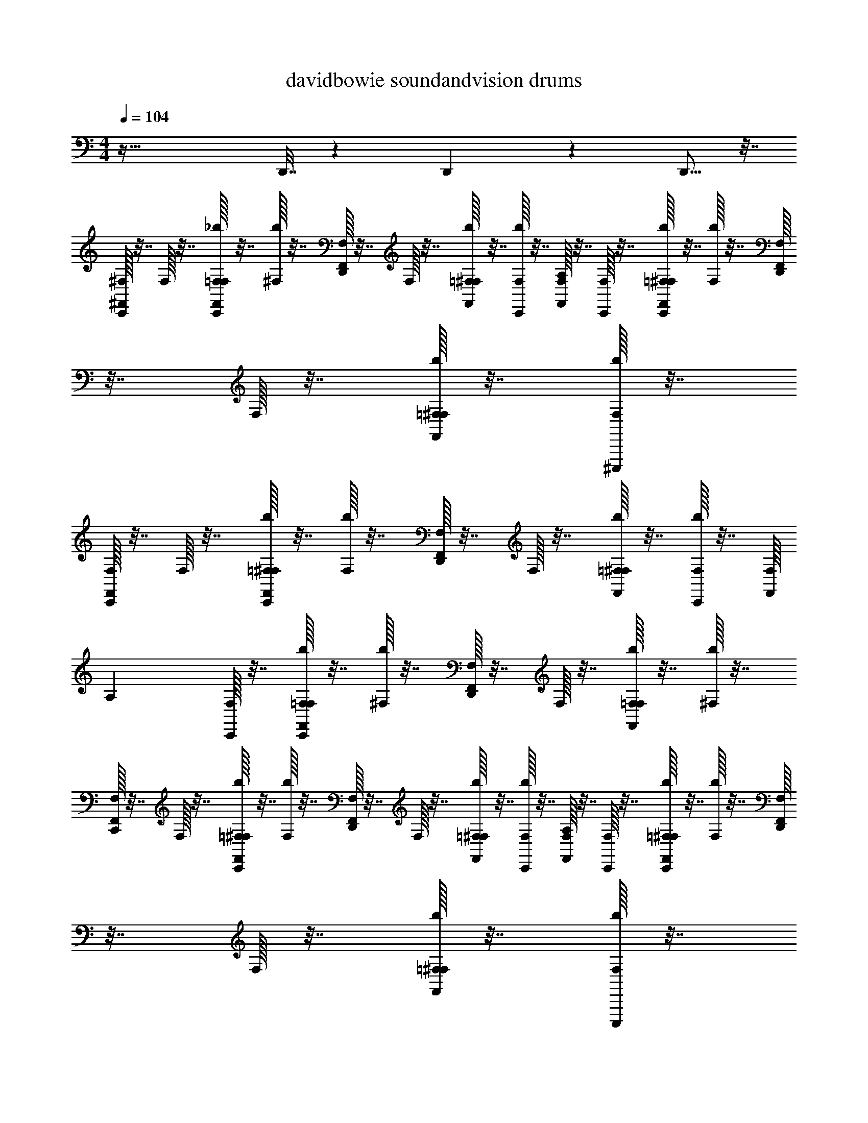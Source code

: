 X: 1
T: davidbowie soundandvision drums
Z: ABC Generated by Starbound Composer v0.8.7
L: 1/4
M: 4/4
Q: 1/4=104
K: C
z65/32 D,,7/32 z13/24 D,,65/168 z65/224 D,,5/16 z7/32 
[^F,,/32C,,/32^F,/32] z7/32 F,/32 z7/32 [F,,/32F,/32C,,/32=F,/32_b/32] z7/32 [b/32^F,/32] z7/32 [D,,/32F,,/32F,/32] z7/32 F,/32 z7/32 [F,,/32=F,/32^F,/32b/32] z7/32 [C,,/32F,/32b/32] z7/32 [F,,/32F,/32A,] z7/32 [F,/32C,,/32] z7/32 [C,,/32=F,/32F,,/32^F,/32b/32] z7/32 [b/32F,/32] z7/32 [D,,/32F,,/32F,/32] z7/32 F,/32 z7/32 [=F,/32F,,/32^F,/32b/32] z7/32 [^C,,,/32F,/32b/32] z7/32 
[F,,/32C,,/32F,/32] z7/32 F,/32 z7/32 [C,,/32=F,/32F,,/32^F,/32b/32] z7/32 [F,/32b/32] z7/32 [D,,/32F,,/32F,/32] z7/32 F,/32 z7/32 [F,,/32=F,/32^F,/32b/32] z7/32 [C,,/32F,/32b/32] z7/32 [F,/32F,,/32] [z7/32A,] [C,,/32F,/32] z7/32 [F,/32C,,/32F,,/32=F,/32b/32] z7/32 [^F,/32b/32] z7/32 [D,,/32F,/32F,,/32] z7/32 F,/32 z7/32 [F,/32F,,/32=F,/32b/32] z7/32 [^F,/32b/32] z7/32 
[F,,/32C,,/32F,/32] z7/32 F,/32 z7/32 [C,,/32=F,/32^F,/32F,,/32b/32] z7/32 [F,/32b/32] z7/32 [F,,/32D,,/32F,/32] z7/32 F,/32 z7/32 [=F,/32F,,/32^F,/32b/32] z7/32 [C,,/32F,/32b/32] z7/32 [F,,/32F,/32A,] z7/32 [C,,/32F,/32] z7/32 [=F,/32C,,/32F,,/32^F,/32b/32] z7/32 [F,/32b/32] z7/32 [D,,/32F,,/32F,/32] z7/32 F,/32 z7/32 [F,,/32=F,/32^F,/32b/32] z7/32 [C,,,/32F,/32b/32] z7/32 
[F,,/32C,,/32F,/32] z7/32 F,/32 z7/32 [=F,/32C,,/32F,,/32^F,/32b/32] z7/32 [F,/32b/32] z7/32 [D,,/32F,,/32F,/32] z7/32 F,/32 z7/32 [=F,/32F,,/32^F,/32b/32] z7/32 [F,/32C,,/32b/32] z7/32 [F,,/32F,/32A,] z7/32 [C,,/32F,/32] z7/32 [C,,/32=F,/32F,,/32^F,/32b/32] z7/32 [F,/32b/32] z7/32 [F,,/32D,,/32F,/32] z7/32 F,/32 z7/32 [=F,/32F,,/32^F,/32b/32] z7/32 [F,/32b/32] z7/32 
[C,,/32F,,/32F,/32] z7/32 F,/32 z7/32 [C,,/32=F,/32^F,/32F,,/32b/32] z7/32 [F,/32b/32] z7/32 [F,,/32D,,/32F,/32] z7/32 F,/32 z7/32 [F,,/32=F,/32^F,/32b/32] z7/32 [C,,/32F,/32b/32] z7/32 [F,,/32F,/32A,] z7/32 [F,/32C,,/32] z7/32 [C,,/32=F,/32F,,/32b/32^F,/32] z7/32 [b/32F,/32] z7/32 [F,,/32D,,/32F,/32] z7/32 F,/32 z7/32 [=F,/32F,,/32^F,/32b/32] z7/32 [C,,,/32F,/32b/32] z7/32 
[C,,/32F,,/32F,/32] z7/32 F,/32 z7/32 [C,,/32=F,/32F,,/32^F,/32b/32] z7/32 [F,/32b/32] z7/32 [D,,/32F,,/32F,/32] z7/32 F,/32 z7/32 [F,,/32=F,/32^F,/32b/32] z7/32 [C,,/32F,/32b/32] z7/32 [F,/32F,,/32A,] z7/32 [C,,/32F,/32] z7/32 [C,,/32=F,/32F,,/32^F,/32b/32] z7/32 [F,/32b/32] z7/32 [D,,/32F,,/32F,/32] z7/32 F,/32 z7/32 [F,/32F,,/32=F,/32b/32] z7/32 [^F,/32b/32] z7/32 
[F,,/32C,,/32F,/32] z7/32 F,/32 z7/32 [C,,/32=F,/32^F,/32b/32F,,/32] z7/32 [F,/32b/32] z7/32 [D,,/32F,,/32F,/32] z7/32 F,/32 z7/32 [=F,/32F,,/32^F,/32b/32] z7/32 [C,,/32F,/32b/32] z7/32 [F,,/32F,/32A,] z7/32 [C,,/32F,/32] z7/32 [=F,/32C,,/32F,,/32^F,/32b/32] z7/32 [F,/32b/32] z7/32 [D,,/32F,,/32F,/32] z7/32 F,/32 z7/32 [=F,/32F,,/32^F,/32b/32] z7/32 [C,,,/32F,/32b/32] z7/32 
[C,,/32F,,/32F,/32] z7/32 F,/32 z7/32 [C,,/32=F,/32b/32^F,/32F,,/32] D,,/8 z3/32 [F,/32b/32] z3/16 [z/32D,,5/32] [D,,/32F,,/32F,/32] z7/32 F,/32 z7/32 [=F,/32F,,/32^F,/32b/32] z7/32 [z/36F,/32C,,/32b/32] D,,19/126 z/14 [F,,/32F,/32A,] z7/32 [C,,/32F,/32D,,3/16] z7/32 [C,,/32=F,/32b/32^F,/32F,,/32] z7/32 [F,/32b/32D,,3/28] z7/32 [D,,/32F,,/32F,/32] D,,25/224 z3/28 [F,/32D,,/8] z3/16 [z/32D,,31/224] [F,,/32=F,/32^F,/32b/32] z7/32 [b/32F,/32] z7/32 
[F,,/32C,,/32F,/32] z7/32 F,/32 z7/32 [F,,/32F,/32C,,/32=F,/32b/32] z7/32 [b/32^F,/32] z7/32 [D,,/32F,,/32F,/32] z7/32 F,/32 z7/32 [F,,/32=F,/32^F,/32b/32] z7/32 [C,,/32F,/32b/32] z7/32 [F,,/32F,/32A,] z7/32 [F,/32C,,/32] z7/32 [C,,/32=F,/32F,,/32^F,/32b/32] z7/32 [b/32F,/32] z7/32 [D,,/32F,,/32F,/32] z7/32 F,/32 z7/32 [=F,/32F,,/32^F,/32b/32] z7/32 [C,,,/32F,/32b/32] z7/32 
[F,,/32C,,/32F,/32] z7/32 F,/32 z7/32 [C,,/32=F,/32F,,/32^F,/32b/32] z7/32 [F,/32b/32] z7/32 [D,,/32F,,/32F,/32] z7/32 F,/32 z7/32 [F,,/32=F,/32^F,/32b/32] z7/32 [C,,/32F,/32b/32] z7/32 [F,/32F,,/32A,] z7/32 [C,,/32F,/32] z7/32 [F,/32C,,/32F,,/32=F,/32b/32] z7/32 [^F,/32b/32] z7/32 [D,,/32F,/32F,,/32] z7/32 F,/32 z7/32 [F,/32F,,/32=F,/32b/32] z7/32 [^F,/32b/32] z7/32 
[F,,/32C,,/32F,/32] z7/32 F,/32 z7/32 [C,,/32=F,/32^F,/32F,,/32b/32] z7/32 [F,/32b/32] z7/32 [F,,/32D,,/32F,/32] z7/32 F,/32 z7/32 [=F,/32F,,/32^F,/32b/32] z7/32 [C,,/32F,/32b/32] z7/32 [F,,/32F,/32A,] z7/32 [C,,/32F,/32] z7/32 [=F,/32C,,/32F,,/32^F,/32b/32] z7/32 [F,/32b/32] z7/32 [D,,/32F,,/32F,/32] z7/32 F,/32 z7/32 [F,,/32=F,/32^F,/32b/32] z7/32 [C,,,/32F,/32b/32] z7/32 
[F,,/32C,,/32F,/32] z7/32 F,/32 z7/32 [=F,/32C,,/32F,,/32^F,/32b/32] z7/32 [F,/32b/32] z7/32 [D,,/32F,,/32F,/32] z7/32 F,/32 z7/32 [=F,/32F,,/32^F,/32b/32] z7/32 [F,/32C,,/32b/32] z7/32 [F,,/32F,/32A,] z7/32 [C,,/32F,/32] z7/32 [C,,/32=F,/32F,,/32^F,/32b/32] z7/32 [F,/32b/32] z7/32 [F,,/32D,,/32F,/32] z7/32 F,/32 z7/32 [=F,/32F,,/32^F,/32b/32] z7/32 [F,/32b/32] z7/32 
[C,,/32F,,/32F,/32] z7/32 F,/32 z7/32 [C,,/32=F,/32^F,/32F,,/32b/32] z7/32 [F,/32b/32] z7/32 [F,,/32D,,/32F,/32] z7/32 F,/32 z7/32 [F,,/32=F,/32^F,/32b/32] z7/32 [C,,/32F,/32b/32] z7/32 [F,,/32F,/32A,] z7/32 [F,/32C,,/32] z7/32 [C,,/32=F,/32F,,/32b/32^F,/32] z7/32 [b/32F,/32] z7/32 [F,,/32D,,/32F,/32] z7/32 F,/32 z7/32 [=F,/32F,,/32^F,/32b/32] z7/32 [C,,,/32F,/32b/32] z7/32 
[C,,/32F,,/32F,/32] z7/32 F,/32 z7/32 [C,,/32=F,/32F,,/32^F,/32b/32] z7/32 [F,/32b/32] z7/32 [D,,/32F,,/32F,/32] z7/32 F,/32 z7/32 [F,,/32=F,/32^F,/32b/32] z7/32 [C,,/32F,/32b/32] z7/32 [F,/32F,,/32A,] z7/32 [C,,/32F,/32] z7/32 [C,,/32=F,/32F,,/32^F,/32b/32] z7/32 [F,/32b/32] z7/32 [D,,/32F,,/32F,/32] z7/32 F,/32 z7/32 [F,/32F,,/32=F,/32b/32] z7/32 [^F,/32b/32] z7/32 
[F,,/32C,,/32F,/32] z7/32 F,/32 z7/32 [C,,/32=F,/32^F,/32b/32F,,/32] z7/32 [F,/32b/32] z7/32 [D,,/32F,,/32F,/32] z7/32 F,/32 z7/32 [=F,/32F,,/32^F,/32b/32] z7/32 [C,,/32F,/32b/32] z7/32 [F,,/32F,/32A,] z7/32 [C,,/32F,/32] z7/32 [=F,/32C,,/32F,,/32^F,/32b/32] z7/32 [F,/32b/32] z7/32 [D,,/32F,,/32F,/32] z7/32 F,/32 z7/32 [=F,/32F,,/32^F,/32b/32] z7/32 [C,,,/32F,/32b/32] z7/32 
[C,,/32F,,/32F,/32] z7/32 F,/32 z7/32 [C,,/32=F,/32b/32^F,/32F,,/32] D,,25/224 z3/28 [F,/32b/32] z7/32 [D,,/32F,,/32F,/32] D,,13/96 z/12 F,/32 z7/32 [=F,/32F,,/32^F,/32b/32] z7/32 [F,/32C,,/32b/32D,,5/32] z7/32 [F,,/32F,/32A,] z7/32 [C,,/32F,/32] D,,3/16 z/32 [C,,/32=F,/32b/32^F,/32F,,/32] z7/32 [F,/32b/32D,,3/28] z7/32 [D,,/32F,,/32F,/32] D,,25/224 z3/28 [F,/32D,,/8] z3/16 [z/32D,,31/224] [F,,/32=F,/32^F,/32b/32] z7/32 [b/32F,/32] z/4 
[C,,/32F,,/32F,/32] z31/144 F,/32 z2/9 [=F,/32C,,/32^F,/32b/32F,,/32] z31/144 [b/32F,/32] z2/9 [F,,/32D,,/32F,/32] z31/144 F,/32 z2/9 [F,,/32=F,/32^F,/32b/32] z31/144 [b/32C,,/32F,/32] z55/288 [z/32A,] [F,/32F,,/32] z31/144 [F,/32C,,/32] z2/9 [C,,/32=F,/32b/32^F,/32F,,/32] z31/144 [b/32F,/32] z2/9 [F,,/32D,,/32F,/32] z31/144 F,/32 z2/9 [F,/32F,,/32=F,/32b/32] z31/144 [^F,/32C,,,/32b/32] z2/9 
[F,/32C,,/32F,,/32] z31/144 F,/32 z2/9 [=F,/32C,,/32b/32^F,/32F,,/32] z31/144 [b/32F,/32] z2/9 [F,,/32D,,/32F,/32] z31/144 F,/32 z2/9 [F,/32F,,/32=F,/32b/32] z31/144 [b/32C,,/32^F,/32] z55/288 [z/32A,] [F,/32F,,/32] z31/144 [F,/32C,,/32] z2/9 [=F,/32C,,/32F,,/32b/32^F,/32] z31/144 [b/32F,/32] z2/9 [F,,/32D,,/32F,/32] z31/144 F,/32 z2/9 [=F,/32F,,/32b/32^F,/32] z31/144 [b/32F,/32] z2/9 
[F,,/32C,,/32F,/32] z31/144 F,/32 z2/9 [F,/32=F,/32C,,/32F,,/32b/32] z31/144 [b/32^F,/32] z2/9 [F,,/32D,,/32F,/32] z31/144 F,/32 z2/9 [F,/32F,,/32=F,/32b/32] z31/144 [^F,/32C,,/32b/32] z55/288 [z/32A,] [F,/32F,,/32] z31/144 [F,/32C,,/32] z2/9 [F,,/32=F,/32C,,/32^F,/32b/32] z31/144 [b/32F,/32] z2/9 [F,,/32D,,/32F,/32] z31/144 F,/32 z2/9 [=F,/32F,,/32^F,/32b/32] z31/144 [b/32F,/32C,,,/32] z2/9 
[F,/32F,,/32C,,/32] z31/144 F,/32 z2/9 [F,,/32=F,/32C,,/32^F,/32b/32] z31/144 [b/32F,/32] z2/9 [F,,/32D,,/32F,/32] z31/144 F,/32 z2/9 [F,,/32=F,/32^F,/32b/32] z31/144 [b/32C,,/32F,/32] z55/288 [z/32A,] [F,/32F,,/32] z31/144 [F,/32C,,/32] z2/9 [F,,/32=F,/32C,,/32^F,/32b/32] z31/144 [b/32F,/32] z2/9 [F,,/32D,,/32F,/32] z31/144 F,/32 z2/9 [b/32=F,/32^F,/32F,,/32] z31/144 [b/32F,/32] z2/9 
[F,/32C,,/32F,,/32] z31/144 F,/32 z2/9 [=F,/32C,,/32^F,/32b/32F,,/32] z31/144 [b/32F,/32] z2/9 [F,/32D,,/32F,,/32] z31/144 F,/32 z2/9 [b/32F,/32=F,/32F,,/32] z31/144 [b/32C,,/32^F,/32] z55/288 [z/32A,] [F,/32F,,/32] z31/144 [F,/32C,,/32] z2/9 [=F,/32C,,/32F,,/32^F,/32b/32] z31/144 [b/32F,/32] z2/9 [F,/32D,,/32F,,/32] z31/144 F,/32 z2/9 [b/32F,,/32=F,/32^F,/32] z31/144 [b/32F,/32C,,,/32] z2/9 
[F,/32C,,/32F,,/32] z31/144 F,/32 z2/9 [F,/32F,,/32C,,/32=F,/32b/32] z31/144 [b/32^F,/32] z2/9 [F,/32D,,/32F,,/32] z31/144 F,/32 z2/9 [b/32F,,/32=F,/32^F,/32] z31/144 [b/32F,/32C,,/32] z55/288 [z/32A,] [F,/32F,,/32] z31/144 [F,/32C,,/32] z2/9 [F,/32C,,/32F,,/32=F,/32b/32] z31/144 [b/32^F,/32] z2/9 [F,/32F,,/32D,,/32] z31/144 F,/32 z2/9 [F,,/32=F,/32^F,/32b/32] z31/144 [b/32F,/32] z2/9 
[F,/32C,,/32F,,/32] z31/144 F,/32 z2/9 [F,,/32F,/32C,,/32=F,/32b/32] z31/144 [b/32^F,/32] z2/9 [F,/32D,,/32F,,/32] z31/144 F,/32 z2/9 [b/32F,/32=F,/32F,,/32] z31/144 [b/32C,,/32^F,/32] z55/288 [z/32A,] [F,/32F,,/32] z31/144 [F,/32C,,/32] z2/9 [b/32F,/32C,,/32F,,/32=F,/32] z31/144 [b/32^F,/32] z2/9 [F,/32D,,/32F,,/32] z31/144 F,/32 z2/9 [b/32F,,/32=F,/32^F,/32] z31/144 [b/32F,/32C,,,/32] z2/9 
[F,/32C,,/32F,,/32] z31/144 F,/32 z2/9 [b/32=F,/32^F,/32C,,/32F,,/32] z31/144 [b/32F,/32] z2/9 [F,/32D,,/32F,,/32] z31/144 F,/32 z2/9 [b/32F,,/32=F,/32^F,/32] z31/144 [b/32C,,/32F,/32] z55/288 [z/32A,] [F,/32F,,/32] z31/144 [F,/32C,,/32] z2/9 [F,/32C,,/32F,,/32=F,/32b/32] z31/144 [b/32^F,/32] z2/9 [F,/32F,,/32D,,/32] z31/144 F,/32 z2/9 [F,/32F,,/32=F,/32b/32] z31/144 [b/32^F,/32] z2/9 
[C,,7/288F,,/32F,/32] z2/9 F,/32 z2/9 [b/32=F,/32F,,/32C,,/32^F,/32] z31/144 [b/32F,/32] z2/9 [F,/32D,,/32F,,/32] z31/144 F,/32 z2/9 [b/32=F,/32^F,/32F,,/32] z31/144 [b/32C,,/32F,/32] z55/288 [z/32A,] [F,/32F,,/32] z31/144 [F,/32C,,/32] z2/9 [b/32F,/32C,,/32F,,/32=F,/32] z31/144 [b/32^F,/32] z2/9 [F,/32D,,/32F,,/32] z31/144 F,/32 z2/9 [F,/32F,,/32=F,/32b/32] z31/144 [b/32^F,/32C,,,/32] z2/9 
[F,/32F,,/32C,,/32] z31/144 F,/32 z2/9 [b/32=F,/32^F,/32C,,/32F,,/32] z31/144 [b/32F,/32] z2/9 [F,/32D,,/32F,,/32] z31/144 F,/32 z2/9 [b/32F,/32=F,/32F,,/32] z31/144 [b/32C,,/32^F,/32] z55/288 [z/32A,] [F,/32F,,/32] z31/144 [F,/32C,,/32] z2/9 [F,/32C,,/32F,,/32=F,/32b/32] z31/144 [b/32^F,/32] z2/9 [F,/32D,,/32F,,/32] z31/144 F,/32 z2/9 [b/32=F,/32^F,/32F,,/32] z31/144 [b/32F,/32] z2/9 
[F,/32C,,/32F,,/32] z31/144 F,/32 z2/9 [b/32=F,/32F,,/32C,,/32^F,/32] z31/144 [b/32F,/32] z2/9 [F,/32D,,/32F,,/32] z31/144 F,/32 z2/9 [b/32F,/32=F,/32F,,/32] z31/144 [b/32C,,/32^F,/32] z55/288 [z/32A,] [F,/32F,,/32] z31/144 [F,/32C,,/32] z2/9 [b/32F,/32C,,/32F,,/32=F,/32] z31/144 [b/32^F,/32] z2/9 [F,/32D,,/32F,,/32] z31/144 F,/32 z2/9 [b/32F,,/32=F,/32^F,/32] z31/144 [b/32F,/32C,,,/32] z2/9 
[F,/32C,,/32F,,/32] z31/144 F,/32 z2/9 [F,/32F,,/32C,,/32=F,/32b/32] z31/144 [b/32^F,/32] z2/9 [F,/32D,,/32F,,/32] z31/144 F,/32 z2/9 [b/32F,,/32=F,/32^F,/32] z31/144 [b/32C,,/32F,/32] z55/288 [z/32A,] [F,/32F,,/32] z31/144 [F,/32C,,/32] z2/9 [b/32F,/32C,,/32F,,/32=F,/32] z31/144 [b/32^F,/32] z55/288 [z/32D,,/9] [F,/32F,,/32D,,/32] z3/16 [z/36D,,/8] F,/32 z23/144 [z/16D,,21/160] [b/32F,/32=F,/32F,,/32] z23/144 [z/18D,,/6] [^F,/32b/32] z55/288 [F,,/32F,/32C,,/32] z7/32 
F,/36 z2/9 [F,,/32C,,/32F,/32b/32=F,/32] z7/32 [b/36^F,/32] z2/9 [D,,/32F,/32F,,/32] z7/32 F,/36 z2/9 [F,,/32=F,/32^F,/32b/32] z7/32 [b/36C,,/36F,/36] z2/9 [F,/32F,,/32A,] z7/32 [F,/36C,,/32] z2/9 [C,,/32F,,/32b/32=F,/32^F,/32] z7/32 [b/36F,/36] z2/9 [D,,/32F,/32F,,/32] z7/32 F,/36 z2/9 [b/32F,,/32=F,/32^F,/32] z7/32 [b/36F,/36] z19/288 C,,,/160 z3/20 [C,,/32F,,/32F,/32] z7/32 
F,/32 z7/32 [C,,/32b/32=F,/32^F,/32F,,/32] z7/32 [F,/36b/36] z2/9 [F,/32D,,/32F,,/32] z7/32 F,/36 z2/9 [=F,/32F,,/32b/32^F,/32] z7/32 [F,/36b/36C,,/32] z2/9 [F,,/32F,/32A,] z7/32 [C,,/36F,/36] z2/9 [C,,/32=F,/32b/32F,,/32^F,/32] z7/32 [b/36F,/36] z2/9 [D,,/32F,/32F,,/32] z7/32 F,/32 z7/32 [=F,/32b/32^F,/32F,,/32] z7/32 [b/36F,/32] z2/9 [C,,/32F,/32F,,/32] z7/32 
F,/36 z2/9 [C,,/32=F,/32F,,/32^F,/32b/32] z7/32 [b/36F,/32] z2/9 [D,,/32F,/32F,,/32] z7/32 F,/32 z7/32 [=F,/32b/32^F,/32F,,/32] z7/32 [C,,/36b/36F,/36] z2/9 [F,,/32F,/32A,] z7/32 [F,/36C,,/32] z2/9 [C,,/32F,,/32b/32F,/32=F,/32] z7/32 [b/36^F,/32] z2/9 [D,,/32F,/32F,,/32] z7/32 F,/32 z7/32 [=F,/32b/32F,,/32^F,/32] z7/32 [b/36F,/36] z19/288 C,,,/160 z3/20 [C,,/32F,/32F,,/32] z7/32 
F,/32 z7/32 [C,,/32F,/32b/32F,,/32=F,/32] z7/32 [b/36^F,/32] z2/9 [D,,/32F,,/32F,/32] z7/32 F,/32 z7/32 [=F,/32b/32^F,/32F,,/32] z7/32 [F,/36b/36C,,/32] z2/9 [F,,/32F,/32A,] z7/32 [F,/36C,,/32] z2/9 [C,,/32=F,/32F,,/32b/32^F,/32] z7/32 [b/36F,/32] z2/9 [D,,/32F,/32F,,/32] z7/32 F,/32 z7/32 [=F,/32^F,/32b/32F,,/32] z7/32 [b/36F,/32] z73/288 [F,/32C,,/32F,,/32] z31/144 
F,/32 z2/9 [b/32F,,/32=F,/32C,,/32^F,/32] z31/144 [F,/32b/32] z2/9 [D,,/32F,,/32F,/32] z3/16 F,/36 z73/288 [F,,/32F,/32b/32=F,/32] z31/144 [^F,/32b/32C,,/32] z55/288 [z/32A,] [F,/32F,,/32] z31/144 [C,,/32F,/32] z2/9 [C,,/32F,,/32F,/32b/32=F,/32] z31/144 [b/32^F,/32] z55/288 D,,/32 [F,/32F,,/32] z31/144 F,/32 z2/9 [=F,/32b/32^F,/32F,,/32] z31/144 [C,,,/32F,/32b/32] z2/9 [C,,/32F,,/32F,/32] z31/144 
F,/32 z55/288 C,,/32 [=F,/32b/32F,,/32^F,/32] z3/16 F,/36 b/32 z2/9 [F,/32D,,/32F,,/32] z31/144 F,/32 z2/9 [=F,/32b/32F,,/32^F,/32] z31/144 [C,,/32F,/32b/32] z55/288 [z/32A,] [F,,/32F,/32] z3/16 C,,/36 F,/32 z55/288 C,,/32 [b/32=F,/32F,,/32^F,/32] z31/144 [F,/32b/32] z2/9 [D,,/32F,,/32F,/32] z31/144 F,/32 z2/9 [=F,/32^F,/32b/32F,,/32] z31/144 [F,/32b/32] z55/288 C,,/32 [F,/32F,,/32] z3/16 F,/36 z73/288 
[C,,/32=F,/32F,,/32b/32^F,/32] z31/144 [F,/32b/32] z2/9 [D,,/32F,/32F,,/32] z31/144 F,/32 z55/288 =F,/32 [F,,/32b/32^F,/32] z3/16 C,,/36 [F,/32b/32] z55/288 [F,,/32A,] F,/32 z31/144 [C,,/32F,/32] z2/9 [C,,/32b/32F,/32F,,/32=F,/32] z31/144 [^F,/32b/32] z55/288 D,,/32 [F,,/32F,/32] z3/16 F,/36 z2/9 =F,/32 [b/32F,,/32^F,/32] z3/16 C,,,/36 [b/32F,/32] z2/9 [C,,/32F,,/32F,/32] z31/144 F,/32 z55/288 C,,/32 
[=F,/32b/32F,,/32^F,/32] z3/16 F,/36 b/32 z55/288 D,,/32 [F,,/32F,/32] z3/16 F,/36 z2/9 =F,/32 [^F,/32F,,/32b/32] z31/144 [C,,/32b/32F,/32] z55/288 [z/32A,] [F,,/32F,/32] z3/16 C,,/36 F,/32 z55/288 C,,/32 [=F,/32F,,/32b/32^F,/32] z3/16 F,/36 b/32 z55/288 D,,/32 [F,,/32F,/32] z3/16 F,/36 z73/288 [=F,/32^F,/32b/32F,,/32] z3/16 F,/36 b/32 z55/288 C,,/32 [F,/32F,,/32] z31/144 F,/32 z55/288 C,,/32 
[=F,/32^F,/32F,,/32b/32] z3/16 F,/36 b/32 z55/288 D,,/32 [F,/32F,,/32] z31/144 F,/32 z55/288 =F,/32 [b/32F,,/32^F,/32] z3/16 C,,/36 [F,/32b/32] z55/288 [F,,/32A,] F,/32 z3/16 C,,/36 F,/32 z55/288 C,,/32 [b/32F,,/32F,/32=F,/32] z3/16 ^F,/36 b/32 z55/288 D,,/32 [F,,/32F,/32] z3/16 F,/36 z2/9 =F,/32 [F,,/32b/32^F,/32] z3/16 C,,,/36 [F,/32b/32] z55/288 C,,/32 [F,,/32F,/32] z3/16 F,/36 z2/9 C,,/32 
[b/32F,,/32=F,/32^F,/32] z3/16 F,/36 b/32 z55/288 D,,/32 [F,,/32F,/32] z3/16 F,/36 z2/9 =F,/32 [F,,/32b/32^F,/32] z3/16 C,,/36 [F,/32b/32] z55/288 [F,,/32A,] F,/32 z3/16 [C,,/36F,/36] z2/9 C,,/32 [=F,/32^F,/32b/32F,,/32] z3/16 F,/36 b/32 z55/288 D,,/32 [F,,/32F,/32] z3/16 F,/36 z2/9 =F,/32 [^F,/32F,,/32b/32] z3/16 [F,/36b/36] z2/9 [C,,/32F,,/32] F,/32 z7/16 C,,/32 
F,,/32 z7/16 D,,/32 F,,/32 z7/16 F,,/32 z7/32 C,,/36 z2/9 F,,/32 z7/32 C,,/36 z2/9 C,,/32 F,,/32 z7/16 [F,,/32D,,/32] z/ F,,/32 z3/16 C,,,/36 z2/9 [F,,/32C,,/32F,/32] [z7/32^C,] F,/32 z7/32 [F,,/32F,/32=F,/32C,,/32b/32] z7/32 
[b/32^F,/32] z7/32 [D,,/32F,,/32F,/32] z7/32 F,/32 z7/32 [F,,/32=F,/32^F,/32b/32] z7/32 [C,,/32F,/32b/32] z7/32 [F,,/32F,/32A,] z7/32 [F,/32C,,/32] z7/32 [C,,/32=F,/32F,,/32^F,/32b/32] z7/32 [b/32F,/32] z7/32 [D,,/32F,,/32F,/32] z7/32 F,/32 z7/32 [=F,/32F,,/32^F,/32b/32] z7/32 [C,,,/32F,/32b/32] z7/32 [F,,/32C,,/32F,/32] z7/32 F,/32 z7/32 [C,,/32=F,/32F,,/32^F,/32b/32] z7/32 
[F,/32b/32] z7/32 [D,,/32F,,/32F,/32] z7/32 F,/32 z7/32 [F,,/32=F,/32^F,/32b/32] z7/32 [C,,/32F,/32b/32] z7/32 [F,/32F,,/32A,] z7/32 [C,,/32F,/32] z7/32 [F,/32C,,/32F,,/32=F,/32b/32] z7/32 [^F,/32b/32] z7/32 [D,,/32F,/32F,,/32] z7/32 F,/32 z7/32 [F,/32F,,/32=F,/32b/32] z7/32 [^F,/32b/32] z7/32 [F,,/32C,,/32F,/32] z7/32 F,/32 z7/32 [C,,/32=F,/32^F,/32F,,/32b/32] z7/32 
[F,/32b/32] z7/32 [F,,/32D,,/32F,/32] z7/32 F,/32 z7/32 [=F,/32F,,/32^F,/32b/32] z7/32 [C,,/32F,/32b/32] z7/32 [F,,/32F,/32A,] z7/32 [C,,/32F,/32] z7/32 [=F,/32C,,/32F,,/32^F,/32b/32] z7/32 [F,/32b/32] z7/32 [D,,/32F,,/32F,/32] z7/32 F,/32 z7/32 [F,,/32=F,/32^F,/32b/32] z7/32 [C,,,/32F,/32b/32] z7/32 [F,,/32C,,/32F,/32] z7/32 F,/32 z7/32 [=F,/32C,,/32F,,/32^F,/32b/32] z7/32 
[F,/32b/32] z7/32 [D,,/32F,,/32F,/32] z7/32 F,/32 z7/32 [=F,/32F,,/32^F,/32b/32] z7/32 [F,/32C,,/32b/32] z7/32 [F,,/32F,/32A,] z7/32 [C,,/32F,/32] z7/32 [C,,/32=F,/32F,,/32^F,/32b/32] z7/32 [F,/32b/32] z7/32 [F,,/32D,,/32F,/32] z7/32 F,/32 z7/32 [=F,/32F,,/32^F,/32b/32] z7/32 [F,/32b/32] z7/32 [C,,/32F,,/32F,/32] z7/32 F,/32 z7/32 [C,,/32=F,/32^F,/32F,,/32b/32] z7/32 
[F,/32b/32] z7/32 [F,,/32D,,/32F,/32] z7/32 F,/32 z7/32 [F,,/32=F,/32^F,/32b/32] z7/32 [C,,/32F,/32b/32] z7/32 [F,,/32F,/32A,] z7/32 [F,/32C,,/32] z7/32 [C,,/32=F,/32F,,/32b/32^F,/32] z7/32 [b/32F,/32] z7/32 [F,,/32D,,/32F,/32] z7/32 F,/32 z7/32 [=F,/32F,,/32^F,/32b/32] z7/32 [C,,,/32F,/32b/32] z7/32 [C,,/32F,,/32F,/32] z7/32 F,/32 z7/32 [C,,/32=F,/32F,,/32^F,/32b/32] z7/32 
[F,/32b/32] z7/32 [D,,/32F,,/32F,/32] z7/32 F,/32 z7/32 [F,,/32=F,/32^F,/32b/32] z7/32 [C,,/32F,/32b/32] z7/32 [F,/32F,,/32A,] z7/32 [C,,/32F,/32] z7/32 [C,,/32=F,/32F,,/32^F,/32b/32] z7/32 [F,/32b/32] z7/32 [D,,/32F,,/32F,/32] z7/32 F,/32 z7/32 [F,/32F,,/32=F,/32b/32] z7/32 [^F,/32b/32] z7/32 [F,,/32C,,/32F,/32] z7/32 F,/32 z7/32 [C,,/32=F,/32^F,/32b/32F,,/32] z7/32 
[F,/32b/32] z7/32 [D,,/32F,,/32F,/32] z7/32 F,/32 z7/32 [=F,/32F,,/32^F,/32b/32] z7/32 [C,,/32F,/32b/32] z7/32 [F,,/32F,/32A,] z7/32 [C,,/32F,/32] z7/32 [=F,/32C,,/32F,,/32^F,/32b/32] z7/32 [F,/32b/32] z7/32 [D,,/32F,,/32F,/32] z7/32 F,/32 z7/32 [=F,/32F,,/32^F,/32b/32] z7/32 [C,,,/32F,/32b/32] z7/32 [C,,/32F,,/32F,/32] z7/32 F,/32 z7/32 [C,,/32=F,/32b/32^F,/32F,,/32D,,/9] z7/32 
[F,/32b/32] z7/32 [D,,/32F,,/32F,/32] D,,27/160 z/20 F,/32 z7/32 [=F,/32F,,/32^F,/32b/32] z7/32 [F,/32C,,/32b/32] z/96 D,,7/48 z/16 [F,,/32F,/32A,] z7/32 [C,,/32F,/32] D,,33/224 z/14 [C,,/32=F,/32b/32^F,/32F,,/32] z7/32 [z/36F,/32b/32] D,,5/63 z/7 [D,,/32F,,/32F,/32D,,/10] z7/32 [F,/32D,,/10] z7/32 [F,,/32=F,/32^F,/32b/32D,,/9] z7/32 [b/32F,/32] z/4 [C,,/32F,,/32F,/32] z31/144 F,/32 z2/9 [=F,/32C,,/32^F,/32b/32F,,/32] z31/144 
[b/32F,/32] z2/9 [F,,/32D,,/32F,/32] z31/144 F,/32 z2/9 [F,,/32=F,/32^F,/32b/32] z31/144 [b/32C,,/32F,/32] z55/288 [z/32A,] [F,/32F,,/32] z31/144 [F,/32C,,/32] z2/9 [C,,/32=F,/32b/32^F,/32F,,/32] z31/144 [b/32F,/32] z2/9 [F,,/32D,,/32F,/32] z31/144 F,/32 z2/9 [F,/32F,,/32=F,/32b/32] z31/144 [^F,/32C,,,/32b/32] z2/9 [F,/32C,,/32F,,/32] z31/144 F,/32 z2/9 [=F,/32C,,/32b/32^F,/32F,,/32] z31/144 
[b/32F,/32] z2/9 [F,,/32D,,/32F,/32] z31/144 F,/32 z2/9 [F,/32F,,/32=F,/32b/32] z31/144 [b/32C,,/32^F,/32] z55/288 [z/32A,] [F,/32F,,/32] z31/144 [F,/32C,,/32] z2/9 [=F,/32C,,/32F,,/32b/32^F,/32] z31/144 [b/32F,/32] z2/9 [F,,/32D,,/32F,/32] z31/144 F,/32 z2/9 [=F,/32F,,/32b/32^F,/32] z31/144 [b/32F,/32] z2/9 [F,,/32C,,/32F,/32] z31/144 F,/32 z2/9 [F,/32=F,/32C,,/32F,,/32b/32] z31/144 
[b/32^F,/32] z2/9 [F,,/32D,,/32F,/32] z31/144 F,/32 z2/9 [F,/32F,,/32=F,/32b/32] z31/144 [^F,/32C,,/32b/32] z55/288 [z/32A,] [F,/32F,,/32] z31/144 [F,/32C,,/32] z2/9 [F,,/32=F,/32C,,/32^F,/32b/32] z31/144 [b/32F,/32] z2/9 [F,,/32D,,/32F,/32] z31/144 F,/32 z2/9 [=F,/32F,,/32^F,/32b/32] z31/144 [b/32F,/32C,,,/32] z2/9 [F,/32F,,/32C,,/32] z31/144 F,/32 z2/9 [F,,/32=F,/32C,,/32^F,/32b/32] z31/144 
[b/32F,/32] z2/9 [F,,/32D,,/32F,/32] z31/144 F,/32 z2/9 [F,,/32=F,/32^F,/32b/32] z31/144 [b/32C,,/32F,/32] z55/288 [z/32A,] [F,/32F,,/32] z31/144 [F,/32C,,/32] z2/9 [F,,/32=F,/32C,,/32^F,/32b/32] z31/144 [b/32F,/32] z2/9 [F,,/32D,,/32F,/32] z31/144 F,/32 z2/9 [b/32=F,/32^F,/32F,,/32] z31/144 [b/32F,/32] z2/9 [F,/32C,,/32F,,/32] z31/144 F,/32 z2/9 [=F,/32C,,/32^F,/32b/32F,,/32] z31/144 
[b/32F,/32] z2/9 [F,/32D,,/32F,,/32] z31/144 F,/32 z2/9 [b/32F,/32=F,/32F,,/32] z31/144 [b/32C,,/32^F,/32] z55/288 [z/32A,] [F,/32F,,/32] z31/144 [F,/32C,,/32] z2/9 [=F,/32C,,/32F,,/32^F,/32b/32] z31/144 [b/32F,/32] z2/9 [F,/32D,,/32F,,/32] z31/144 F,/32 z2/9 [b/32F,,/32=F,/32^F,/32] z31/144 [b/32F,/32C,,,/32] z2/9 [F,/32C,,/32F,,/32] z31/144 F,/32 z2/9 [F,/32F,,/32C,,/32=F,/32b/32] z31/144 
[b/32^F,/32] z2/9 [F,/32D,,/32F,,/32] z31/144 F,/32 z2/9 [b/32F,,/32=F,/32^F,/32] z31/144 [b/32F,/32C,,/32] z55/288 [z/32A,] [F,/32F,,/32] z31/144 [F,/32C,,/32] z2/9 [F,/32C,,/32F,,/32=F,/32b/32] z31/144 [b/32^F,/32] z2/9 [F,/32F,,/32D,,/32] z31/144 F,/32 z2/9 [F,,/32=F,/32^F,/32b/32] z31/144 [b/32F,/32] z2/9 [F,/32C,,/32F,,/32] z31/144 F,/32 z2/9 [F,,/32F,/32C,,/32=F,/32b/32] z31/144 
[b/32^F,/32] z2/9 [F,/32D,,/32F,,/32] z31/144 F,/32 z2/9 [b/32F,/32=F,/32F,,/32] z31/144 [b/32C,,/32^F,/32] z55/288 [z/32A,] [F,/32F,,/32] z31/144 [F,/32C,,/32] z2/9 [b/32F,/32C,,/32F,,/32=F,/32] z31/144 [b/32^F,/32] z2/9 [F,/32D,,/32F,,/32] z31/144 F,/32 z2/9 [b/32F,,/32=F,/32^F,/32] z31/144 [b/32F,/32C,,,/32] z2/9 [F,/32C,,/32F,,/32] z31/144 F,/32 z2/9 [b/32=F,/32^F,/32C,,/32F,,/32] z31/144 
[b/32F,/32] z2/9 [F,/32D,,/32F,,/32] z31/144 F,/32 z2/9 [b/32F,,/32=F,/32^F,/32] z31/144 [b/32C,,/32F,/32] z55/288 [z/32A,] [F,/32F,,/32] z31/144 [F,/32C,,/32] z2/9 [F,/32C,,/32F,,/32=F,/32b/32] z31/144 [b/32^F,/32] z2/9 [F,/32F,,/32D,,/32] z31/144 F,/32 z2/9 [F,/32F,,/32=F,/32b/32] z31/144 [b/32^F,/32] z2/9 [C,,7/288F,,/32F,/32] z2/9 F,/32 z2/9 [b/32=F,/32F,,/32C,,/32^F,/32] z31/144 
[b/32F,/32] z2/9 [F,/32D,,/32F,,/32] z31/144 F,/32 z2/9 [b/32=F,/32^F,/32F,,/32] z31/144 [b/32C,,/32F,/32] z55/288 [z/32A,] [F,/32F,,/32] z31/144 [F,/32C,,/32] z2/9 [b/32F,/32C,,/32F,,/32=F,/32] z31/144 [b/32^F,/32] z2/9 [F,/32D,,/32F,,/32] z31/144 F,/32 z2/9 [F,/32F,,/32=F,/32b/32] z31/144 [b/32^F,/32C,,,/32] z2/9 [F,/32F,,/32C,,/32] z31/144 F,/32 z2/9 [b/32=F,/32^F,/32C,,/32F,,/32] z31/144 
[b/32F,/32] z2/9 [F,/32D,,/32F,,/32] z31/144 F,/32 z2/9 [b/32F,/32=F,/32F,,/32] z31/144 [b/32C,,/32^F,/32] z55/288 [z/32A,] [F,/32F,,/32] z31/144 [F,/32C,,/32] z2/9 [F,/32C,,/32F,,/32=F,/32b/32] z31/144 [b/32^F,/32] z2/9 [F,/32D,,/32F,,/32] z31/144 F,/32 z2/9 [b/32=F,/32^F,/32F,,/32] z31/144 [b/32F,/32] z2/9 [F,/32C,,/32F,,/32] z31/144 F,/32 z2/9 [b/32=F,/32F,,/32C,,/32^F,/32] z31/144 
[b/32F,/32] z2/9 [F,/32D,,/32F,,/32] z31/144 F,/32 z2/9 [b/32F,/32=F,/32F,,/32] z31/144 [b/32C,,/32^F,/32] z55/288 [z/32A,] [F,/32F,,/32] z31/144 [F,/32C,,/32] z2/9 [b/32F,/32C,,/32F,,/32=F,/32] z31/144 [b/32^F,/32] z2/9 [F,/32D,,/32F,,/32] z31/144 F,/32 z2/9 [b/32F,,/32=F,/32^F,/32] z31/144 [b/32F,/32C,,,/32] z2/9 [F,/32C,,/32F,,/32] z31/144 F,/32 z2/9 [F,/32F,,/32C,,/32=F,/32b/32] z31/144 
[b/32^F,/32] z2/9 [F,/32D,,/32F,,/32] z31/144 F,/32 z2/9 [b/32F,,/32=F,/32^F,/32] z31/144 [b/32C,,/32F,/32] z55/288 [z/32A,] [F,/32F,,/32] z31/144 [F,/32C,,/32] z2/9 [b/32F,/32C,,/32F,,/32=F,/32D,,3/32] z31/144 [b/32^F,/32] z2/9 [F,/32F,,/32D,,/32D,,23/288] z3/16 [z/36D,,3/32] F,/32 z203/1440 [z13/160D,,19/180] [b/32F,/32=F,/32F,,/32] z31/144 [^F,/32b/32] z55/288 [F,,/32F,/32C,,/32] z7/32 F,/36 z2/9 [F,,/32C,,/32F,/32b/32=F,/32] z7/32 [b/36^F,/32] z2/9 
[D,,/32F,/32F,,/32] z7/32 F,/36 z2/9 [F,,/32=F,/32^F,/32b/32] z7/32 [b/36C,,/36F,/36] z2/9 [F,/32F,,/32A,] z7/32 [F,/36C,,/32] z2/9 [C,,/32F,,/32b/32=F,/32^F,/32] z7/32 [b/36F,/36] z2/9 [D,,/32F,/32F,,/32] z7/32 F,/36 z2/9 [b/32F,,/32=F,/32^F,/32] z7/32 [b/36F,/36] z19/288 C,,,/160 z3/20 [C,,/32F,,/32F,/32] z7/32 F,/32 z7/32 [C,,/32b/32=F,/32^F,/32F,,/32] z7/32 [F,/36b/36] z2/9 
[F,/32D,,/32F,,/32] z7/32 F,/36 z2/9 [=F,/32F,,/32b/32^F,/32] z7/32 [F,/36b/36C,,/32] z2/9 [F,,/32F,/32A,] z7/32 [C,,/36F,/36] z2/9 [C,,/32=F,/32b/32F,,/32^F,/32] z7/32 [b/36F,/36] z2/9 [D,,/32F,/32F,,/32] z7/32 F,/32 z7/32 [=F,/32b/32^F,/32F,,/32] z7/32 [b/36F,/32] z2/9 [C,,/32F,/32F,,/32] z7/32 F,/36 z2/9 [C,,/32=F,/32F,,/32^F,/32b/32] z7/32 [b/36F,/32] z2/9 
[D,,/32F,/32F,,/32] z7/32 F,/32 z7/32 [=F,/32b/32^F,/32F,,/32] z7/32 [C,,/36b/36F,/36] z2/9 [F,,/32F,/32A,] z7/32 [F,/36C,,/32] z2/9 [C,,/32F,,/32b/32F,/32=F,/32] z7/32 [b/36^F,/32] z2/9 [D,,/32F,/32F,,/32] z7/32 F,/32 z7/32 [=F,/32b/32F,,/32^F,/32] z7/32 [b/36F,/36] z19/288 C,,,/160 z3/20 [C,,/32F,/32F,,/32] z7/32 F,/32 z7/32 [C,,/32F,/32b/32F,,/32=F,/32] z7/32 [b/36^F,/32] z2/9 
[D,,/32F,,/32F,/32] z7/32 F,/32 z7/32 [=F,/32b/32^F,/32F,,/32] z7/32 [F,/36b/36C,,/32] z2/9 [F,,/32F,/32A,] z7/32 [F,/36C,,/32] z2/9 [C,,/32=F,/32F,,/32b/32^F,/32] z7/32 [b/36F,/32] z2/9 [D,,/32F,/32F,,/32] z7/32 F,/32 z7/32 [=F,/32^F,/32b/32F,,/32] z7/32 [b/36F,/32] z73/288 [F,/32C,,/32F,,/32] z31/144 F,/32 z2/9 [b/32F,,/32=F,/32C,,/32^F,/32] z31/144 [F,/32b/32] z2/9 
[D,,/32F,,/32F,/32] z3/16 F,/36 z73/288 [F,,/32F,/32b/32=F,/32] z31/144 [^F,/32b/32C,,/32] z55/288 [z/32A,] [F,/32F,,/32] z31/144 [C,,/32F,/32] z2/9 [C,,/32F,,/32F,/32b/32=F,/32] z31/144 [b/32^F,/32] z55/288 D,,/32 [F,/32F,,/32] z31/144 F,/32 z2/9 [=F,/32b/32^F,/32F,,/32] z31/144 [C,,,/32F,/32b/32] z2/9 [C,,/32F,,/32F,/32] z31/144 F,/32 z55/288 C,,/32 [=F,/32b/32F,,/32^F,/32] z3/16 F,/36 b/32 z2/9 
[F,/32D,,/32F,,/32] z31/144 F,/32 z2/9 [=F,/32b/32F,,/32^F,/32] z31/144 [C,,/32F,/32b/32] z55/288 [z/32A,] [F,,/32F,/32] z3/16 C,,/36 F,/32 z55/288 C,,/32 [b/32=F,/32F,,/32^F,/32] z31/144 [F,/32b/32] z2/9 [D,,/32F,,/32F,/32] z31/144 F,/32 z2/9 [=F,/32^F,/32b/32F,,/32] z31/144 [F,/32b/32] z55/288 C,,/32 [F,/32F,,/32] z3/16 F,/36 z73/288 [C,,/32=F,/32F,,/32b/32^F,/32] z31/144 [F,/32b/32] z2/9 
[D,,/32F,/32F,,/32] z31/144 F,/32 z55/288 =F,/32 [F,,/32b/32^F,/32] z3/16 C,,/36 [F,/32b/32] z55/288 [F,,/32A,] F,/32 z31/144 [C,,/32F,/32] z2/9 [C,,/32b/32F,/32F,,/32=F,/32] z31/144 [^F,/32b/32] z55/288 D,,/32 [F,,/32F,/32] z3/16 F,/36 z2/9 =F,/32 [b/32F,,/32^F,/32] z3/16 C,,,/36 [b/32F,/32] z2/9 [C,,/32F,,/32F,/32] z31/144 F,/32 z55/288 C,,/32 [=F,/32b/32F,,/32^F,/32] z3/16 F,/36 b/32 z55/288 D,,/32 
[F,,/32F,/32] z3/16 F,/36 z2/9 =F,/32 [^F,/32F,,/32b/32] z31/144 [C,,/32b/32F,/32] z55/288 [z/32A,] [F,,/32F,/32] z3/16 C,,/36 F,/32 z55/288 C,,/32 [=F,/32F,,/32b/32^F,/32] z3/16 F,/36 b/32 z55/288 D,,/32 [F,,/32F,/32] z3/16 F,/36 z73/288 [=F,/32^F,/32b/32F,,/32] z3/16 F,/36 b/32 z55/288 C,,/32 [F,/32F,,/32] z31/144 F,/32 z55/288 C,,/32 [=F,/32^F,/32F,,/32b/32] z3/16 F,/36 b/32 z55/288 D,,/32 
[F,/32F,,/32] z31/144 F,/32 z55/288 =F,/32 [b/32F,,/32^F,/32] z3/16 C,,/36 [F,/32b/32] z55/288 [F,,/32A,] F,/32 z3/16 C,,/36 F,/32 z55/288 C,,/32 [b/32F,,/32F,/32=F,/32] z3/16 ^F,/36 b/32 z55/288 D,,/32 [F,,/32F,/32] z3/16 F,/36 z2/9 =F,/32 [F,,/32b/32^F,/32] z3/16 C,,,/36 [F,/32b/32] z55/288 C,,/32 [F,,/32F,/32] z3/16 F,/36 z2/9 C,,/32 [b/32F,,/32=F,/32^F,/32] z3/16 F,/36 b/32 z55/288 D,,/32 
[F,,/32F,/32] z3/16 F,/36 z2/9 =F,/32 [F,,/32b/32^F,/32] z3/16 C,,/36 [F,/32b/32] z55/288 [F,,/32A,] F,/32 z3/16 [C,,/36F,/36] z2/9 C,,/32 [=F,/32^F,/32b/32F,,/32] z3/16 F,/36 b/32 z55/288 D,,/32 [F,,/32F,/32] z3/16 F,/36 z2/9 =F,/32 [^F,/32F,,/32b/32] z3/16 [F,/36b/36] z2/9 [C,,/32F,,/32] F,/32 z7/16 C,,/32 F,,/32 z7/16 D,,/32 
F,,/32 z7/16 F,,/32 z7/32 C,,/36 z2/9 F,,/32 z7/32 C,,/36 z2/9 C,,/32 F,,/32 z7/16 [F,,/32D,,/32] z/ F,,/32 z3/16 C,,,/36 z2/9 [F,,/32C,,/32F,/32C,] z7/32 F,/32 z7/32 [F,,/32F,/32=F,/32C,,/32b/32] z7/32 [b/32^F,/32] z7/32 [D,,/32F,,/32F,/32] z7/32 
F,/32 z7/32 [F,,/32=F,/32^F,/32b/32] z7/32 [C,,/32F,/32b/32] z7/32 [F,,/32F,/32A,] z7/32 [F,/32C,,/32] z7/32 [C,,/32=F,/32F,,/32^F,/32b/32] z7/32 [b/32F,/32] z7/32 [D,,/32F,,/32F,/32] z7/32 F,/32 z7/32 [=F,/32F,,/32^F,/32b/32] z7/32 [C,,,/32F,/32b/32] z7/32 [F,,/32C,,/32F,/32] z7/32 F,/32 z7/32 [C,,/32=F,/32F,,/32^F,/32b/32] z7/32 [F,/32b/32] z7/32 [D,,/32F,,/32F,/32] z7/32 
F,/32 z7/32 [F,,/32=F,/32^F,/32b/32] z7/32 [C,,/32F,/32b/32] z7/32 [F,/32F,,/32A,] z7/32 [C,,/32F,/32] z7/32 [F,/32C,,/32F,,/32=F,/32b/32] z7/32 [^F,/32b/32] z7/32 [D,,/32F,/32F,,/32] z7/32 F,/32 z7/32 [F,/32F,,/32=F,/32b/32] z7/32 [^F,/32b/32] z7/32 [F,,/32C,,/32F,/32] z7/32 F,/32 z7/32 [C,,/32=F,/32^F,/32F,,/32b/32] z7/32 [F,/32b/32] z7/32 [F,,/32D,,/32F,/32] z7/32 
F,/32 z7/32 [=F,/32F,,/32^F,/32b/32] z7/32 [C,,/32F,/32b/32] z7/32 [F,,/32F,/32A,] z7/32 [C,,/32F,/32] z7/32 [=F,/32C,,/32F,,/32^F,/32b/32] z7/32 [F,/32b/32] z7/32 [D,,/32F,,/32F,/32] z7/32 F,/32 z7/32 [F,,/32=F,/32^F,/32b/32] z7/32 [C,,,/32F,/32b/32] z7/32 [F,,/32C,,/32F,/32] z7/32 F,/32 z7/32 [=F,/32C,,/32F,,/32^F,/32b/32] z7/32 [F,/32b/32] z7/32 [D,,/32F,,/32F,/32] z7/32 
F,/32 z7/32 [=F,/32F,,/32^F,/32b/32] z7/32 [F,/32C,,/32b/32] z7/32 [F,,/32F,/32A,] z7/32 [C,,/32F,/32] z7/32 [C,,/32=F,/32F,,/32^F,/32b/32] z7/32 [F,/32b/32] z7/32 [F,,/32D,,/32F,/32] z7/32 F,/32 z7/32 [=F,/32F,,/32^F,/32b/32] z7/32 [F,/32b/32] z7/32 [C,,/32F,,/32F,/32] z7/32 F,/32 z7/32 [C,,/32=F,/32^F,/32F,,/32b/32] z7/32 [F,/32b/32] z7/32 [F,,/32D,,/32F,/32] z7/32 
F,/32 z7/32 [F,,/32=F,/32^F,/32b/32] z7/32 [C,,/32F,/32b/32] z7/32 [F,,/32F,/32A,] z7/32 [F,/32C,,/32] z7/32 [C,,/32=F,/32F,,/32b/32^F,/32] z7/32 [b/32F,/32] z7/32 [F,,/32D,,/32F,/32] z7/32 F,/32 z7/32 [=F,/32F,,/32^F,/32b/32] z7/32 [C,,,/32F,/32b/32] z7/32 [C,,/32F,,/32F,/32] z7/32 F,/32 z7/32 [C,,/32=F,/32F,,/32^F,/32b/32] z7/32 [F,/32b/32] z7/32 [D,,/32F,,/32F,/32] z7/32 
F,/32 z7/32 [F,,/32=F,/32^F,/32b/32] z7/32 [C,,/32F,/32b/32] z7/32 [F,/32F,,/32A,] z7/32 [C,,/32F,/32] z7/32 [C,,/32=F,/32F,,/32^F,/32b/32] z7/32 [F,/32b/32] z7/32 [D,,/32F,,/32F,/32] z7/32 F,/32 z7/32 [F,/32F,,/32=F,/32b/32] z7/32 [^F,/32b/32] z7/32 [F,,/32C,,/32F,/32] z7/32 F,/32 z7/32 [C,,/32=F,/32^F,/32b/32F,,/32] z7/32 [F,/32b/32] z7/32 [D,,/32F,,/32F,/32] z7/32 
F,/32 z7/32 [=F,/32F,,/32^F,/32b/32] z7/32 [C,,/32F,/32b/32] z7/32 [F,,/32F,/32A,] z7/32 [C,,/32F,/32] z7/32 [=F,/32C,,/32F,,/32^F,/32b/32] z7/32 [F,/32b/32] z7/32 [D,,/32F,,/32F,/32] z7/32 F,/32 z7/32 [=F,/32F,,/32^F,/32b/32] z7/32 [C,,,/32F,/32b/32] z7/32 [C,,/32F,,/32F,/32] z7/32 F,/32 z7/32 [C,,/32=F,/32b/32^F,/32F,,/32D,,/8] z7/32 [F,/32b/32] z7/32 [D,,/32F,,/32F,/32D,,3/20] z7/32 
F,/32 z7/32 [=F,/32F,,/32^F,/32b/32] z7/32 [F,/32C,,/32b/32] z/96 D,,11/72 z/18 [F,,/32F,/32A,] z7/32 [z/36C,,/32F,/32] D,,31/180 z/20 [C,,/32=F,/32b/32^F,/32F,,/32] z7/32 [z/36F,/32b/32] D,,7/72 z/8 [D,,/32F,,/32F,/32D,,/8] z7/32 [F,/32D,,/10] z3/16 [z/32D,,/8] [F,,/32=F,/32^F,/32b/32] z7/32 [b/32F,/32] z7/32 [F,,/32C,,/32F,/32] z7/32 F,/32 z7/32 [F,,/32F,/32C,,/32=F,/32b/32] z7/32 [b/32^F,/32] z7/32 [D,,/32F,,/32F,/32] z7/32 
F,/32 z7/32 [F,,/32=F,/32^F,/32b/32] z7/32 [C,,/32F,/32b/32] z7/32 [F,,/32F,/32A,] z7/32 [F,/32C,,/32] z7/32 [C,,/32=F,/32F,,/32^F,/32b/32] z7/32 [b/32F,/32] z7/32 [D,,/32F,,/32F,/32] z7/32 F,/32 z7/32 [=F,/32F,,/32^F,/32b/32] z7/32 [C,,,/32F,/32b/32] z7/32 [F,,/32C,,/32F,/32] z7/32 F,/32 z7/32 [C,,/32=F,/32F,,/32^F,/32b/32] z7/32 [F,/32b/32] z7/32 [D,,/32F,,/32F,/32] z7/32 
F,/32 z7/32 [F,,/32=F,/32^F,/32b/32] z7/32 [C,,/32F,/32b/32] z7/32 [F,/32F,,/32A,] z7/32 [C,,/32F,/32] z7/32 [F,/32C,,/32F,,/32=F,/32b/32] z7/32 [^F,/32b/32] z7/32 [D,,/32F,/32F,,/32] z7/32 F,/32 z7/32 [F,/32F,,/32=F,/32b/32] z7/32 [^F,/32b/32] z7/32 [F,,/32C,,/32F,/32] z7/32 F,/32 z7/32 [C,,/32=F,/32^F,/32F,,/32b/32] z7/32 [F,/32b/32] z7/32 [F,,/32D,,/32F,/32] z7/32 
F,/32 z7/32 [=F,/32F,,/32^F,/32b/32] z7/32 [C,,/32F,/32b/32] z7/32 [F,,/32F,/32A,] z7/32 [C,,/32F,/32] z7/32 [=F,/32C,,/32F,,/32^F,/32b/32] z7/32 [F,/32b/32] z7/32 [D,,/32F,,/32F,/32] z7/32 F,/32 z7/32 [F,,/32=F,/32^F,/32b/32] z7/32 [C,,,/32F,/32b/32] z7/32 [F,,/32C,,/32F,/32] z7/32 F,/32 z7/32 [=F,/32C,,/32F,,/32^F,/32b/32] z7/32 [F,/32b/32] z7/32 [D,,/32F,,/32F,/32] z7/32 
F,/32 z7/32 [=F,/32F,,/32^F,/32b/32] z7/32 [F,/32C,,/32b/32] z7/32 [F,,/32F,/32A,] z7/32 [C,,/32F,/32] z7/32 [C,,/32=F,/32F,,/32^F,/32b/32] z7/32 [F,/32b/32] z7/32 [F,,/32D,,/32F,/32] z7/32 F,/32 z7/32 [=F,/32F,,/32^F,/32b/32] z7/32 [F,/32b/32] z7/32 [C,,/32F,,/32F,/32] z7/32 F,/32 z7/32 [C,,/32=F,/32^F,/32F,,/32b/32] z7/32 [F,/32b/32] z7/32 [F,,/32D,,/32F,/32] z7/32 
F,/32 z7/32 [F,,/32=F,/32^F,/32b/32] z7/32 [C,,/32F,/32b/32] z7/32 [F,,/32F,/32A,] z7/32 [F,/32C,,/32] z7/32 [C,,/32=F,/32F,,/32b/32^F,/32] z7/32 [b/32F,/32] z7/32 [F,,/32D,,/32F,/32] z7/32 F,/32 z7/32 [=F,/32F,,/32^F,/32b/32] z7/32 [C,,,/32F,/32b/32] z7/32 [C,,/32F,,/32F,/32] z7/32 F,/32 z7/32 [C,,/32=F,/32F,,/32^F,/32b/32] z7/32 [F,/32b/32] z7/32 [D,,/32F,,/32F,/32] z7/32 
F,/32 z7/32 [F,,/32=F,/32^F,/32b/32] z7/32 [C,,/32F,/32b/32] z7/32 [F,/32F,,/32A,] z7/32 [C,,/32F,/32] z7/32 [C,,/32=F,/32F,,/32^F,/32b/32] z7/32 [F,/32b/32] z7/32 [D,,/32F,,/32F,/32] z7/32 F,/32 z7/32 [F,/32F,,/32=F,/32b/32] z7/32 [^F,/32b/32] z7/32 [F,,/32C,,/32F,/32] z7/32 F,/32 z7/32 [C,,/32=F,/32^F,/32b/32F,,/32] z7/32 [F,/32b/32] z7/32 [D,,/32F,,/32F,/32] z7/32 
F,/32 z7/32 [=F,/32F,,/32^F,/32b/32] z7/32 [C,,/32F,/32b/32] z7/32 [F,,/32F,/32A,] z7/32 [C,,/32F,/32] z7/32 [=F,/32C,,/32F,,/32^F,/32b/32] z7/32 [F,/32b/32] z7/32 [D,,/32F,,/32F,/32] z15/32 [=F,/32b/32] z7/32 [C,,,/32b/32] z7/32 [C,,/32F,,/32^F,/32] z15/32 [C,,/32=F,/32] z15/32 [D,,/32F,,/32^F,/32] z23/32 
C,,/32 z7/32 F,,/32 
